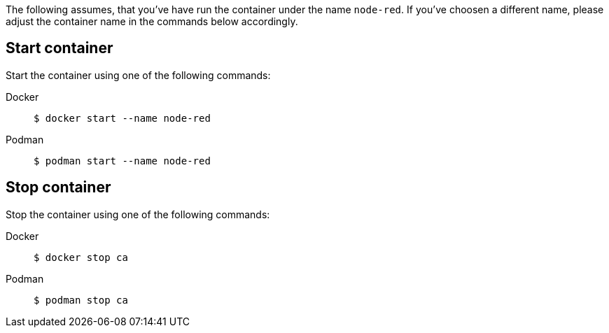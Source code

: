 The following assumes, that you've have run the container under the name
`node-red`. If you've choosen a different name, please adjust the container
name in the commands below accordingly.

== Start container

Start the container using one of the following commands:

[tabs]
====
Docker::
+
--
[source,shell]
----
$ docker start --name node-red
----
--
Podman::
+
--
[source,shell]
----
$ podman start --name node-red
----
--
====

== Stop container

Stop the container using one of the following commands:

[tabs]
====
Docker::
+
--
[source,shell]
----
$ docker stop ca
----
--
Podman::
+
--
[source,shell]
----
$ podman stop ca
----
--
====

